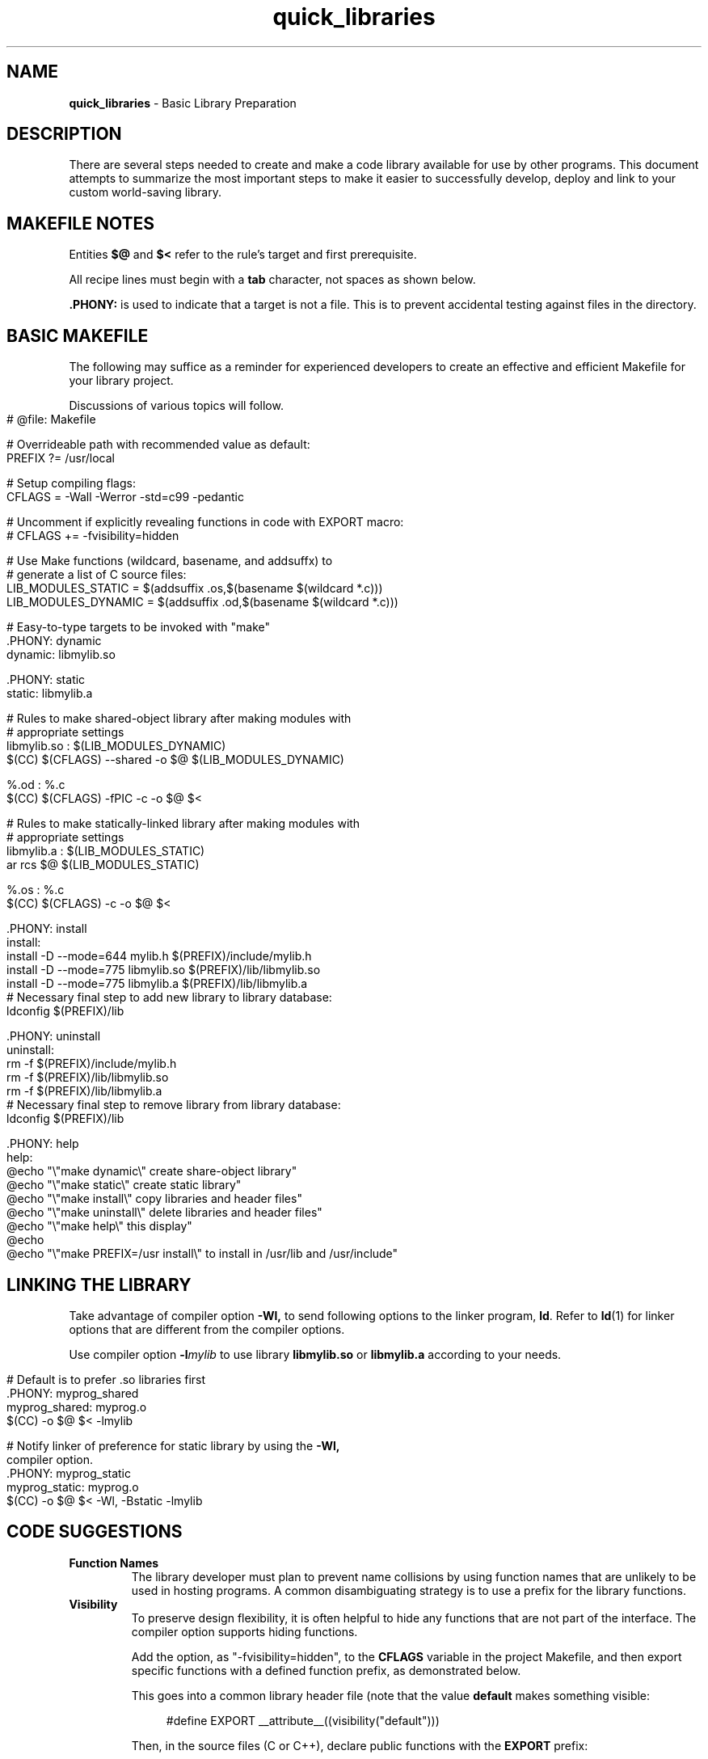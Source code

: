 .\" -*- mode: nroff -*-
.TH quick_libraries 7 "Miscellaneous Manual Page"
.SH NAME
.B quick_libraries
\- Basic Library Preparation
.SH DESCRIPTION
.PP
There are several steps needed to create and make a code library
available for use by other programs.
This document attempts to summarize the most important steps to make
it easier to successfully develop, deploy and link to your custom
world-saving library.
.SH MAKEFILE NOTES
.PP
Entities
.BR $@ " and " $<
refer to the rule's target and first prerequisite.
.PP
All recipe lines must begin with a
.B tab
character, not spaces as shown below.
.PP
.B .PHONY:
is used to indicate that a target is not a file.
This is to prevent accidental testing against files in the directory.
.SH BASIC MAKEFILE
.PP
The following may suffice as a reminder for experienced developers
to create an effective and efficient Makefile for your library
project.
.PP
Discussions of various topics will follow.
.IP "" 4
.EX
# @file: Makefile

# Overrideable path with recommended value as default:
PREFIX ?= /usr/local

# Setup compiling flags:
CFLAGS = -Wall -Werror -std=c99 -pedantic

# Uncomment if explicitly revealing functions in code with EXPORT macro:
# CFLAGS += -fvisibility=hidden

# Use Make functions (wildcard, basename, and addsuffx) to
# generate a list of C source files:
LIB_MODULES_STATIC = $(addsuffix .os,$(basename $(wildcard *.c)))
LIB_MODULES_DYNAMIC = $(addsuffix .od,$(basename $(wildcard *.c)))

# Easy-to-type targets to be invoked with \(dqmake\(dq
\&.PHONY: dynamic
dynamic: libmylib.so

\&.PHONY: static
static: libmylib.a

# Rules to make shared-object library after making modules with
# appropriate settings
libmylib.so : $(LIB_MODULES_DYNAMIC)
   $(CC) $(CFLAGS) --shared -o $@ $(LIB_MODULES_DYNAMIC)

%.od : %.c
   $(CC) $(CFLAGS) -fPIC -c -o $@ $<

# Rules to make statically-linked library after making modules with
# appropriate settings
libmylib.a : $(LIB_MODULES_STATIC)
   ar rcs $@ $(LIB_MODULES_STATIC)

%.os : %.c
   $(CC) $(CFLAGS) -c -o $@ $<

\&.PHONY: install
install:
   install -D --mode=644 mylib.h $(PREFIX)/include/mylib.h
   install -D --mode=775 libmylib.so $(PREFIX)/lib/libmylib.so
   install -D --mode=775 libmylib.a $(PREFIX)/lib/libmylib.a
   # Necessary final step to add new library to library database:
   ldconfig $(PREFIX)/lib

\&.PHONY: uninstall
uninstall:
   rm -f $(PREFIX)/include/mylib.h
   rm -f $(PREFIX)/lib/libmylib.so
   rm -f $(PREFIX)/lib/libmylib.a
   # Necessary final step to remove library from library database:
   ldconfig $(PREFIX)/lib

\&.PHONY: help
help:
   @echo \(dq\(rs\(dqmake dynamic\(rs\(dq     create share-object library\(dq
   @echo \(dq\(rs\(dqmake static\(rs\(dq      create static library\(dq
   @echo \(dq\(rs\(dqmake install\(rs\(dq     copy libraries and header files\(dq
   @echo \(dq\(rs\(dqmake uninstall\(rs\(dq   delete libraries and header files\(dq
   @echo \(dq\(rs\(dqmake help\(rs\(dq        this display\(dq
   @echo
   @echo \(dq\(rs\(dqmake PREFIX=/usr install\(rs\(dq to install in /usr/lib and /usr/include\(dq

.EE
.SH LINKING THE LIBRARY
.PP
Take advantage of compiler option
.B -Wl,
to send following options to the linker program,
.BR ld .
Refer to
.BR ld (1)
for linker options that are different from the compiler options.
.PP
Use compiler option
.BI -l mylib
to use library
.BR libmylib.so " or " libmylib.a
according to your needs.
.IP "" 4
.EX
# Default is to prefer .so libraries first
\&.PHONY: myprog_shared
myprog_shared: myprog.o
   $(CC) -o $@ $< -lmylib

# Notify linker of preference for static library by using the \c
.B -Wl,
compiler option.
\&.PHONY: myprog_static
myprog_static: myprog.o
   $(CC) -o $@ $< -Wl, -Bstatic -lmylib


.EE
.SH CODE SUGGESTIONS
.TP
.B Function Names
The library developer must plan to prevent name collisions by using
function names that are unlikely to be used in hosting programs.
A common disambiguating strategy is to use a prefix for the library
functions.
.TP
.B Visibility
To preserve design flexibility, it is often helpful to hide any
functions that are not part of the interface.
The
.b -fvisibility
compiler option supports hiding functions.
.IP
Add the option, as \(dq-fvisibility=hidden\(dq,  to the
.B CFLAGS
variable in the project Makefile, and then export specific functions
with a defined function prefix, as demonstrated below.
.IP
This goes into a common library header file (note that the value
.B default
makes something visible:
.RS 4
.IP
.EX
#define EXPORT __attribute__((visibility(\(dqdefault\(dq)))
.EE
.RE
.IP
Then, in the source files (C or C++), declare public functions with the
.B EXPORT
prefix:
.RS 4
.IP
.EX
EXPORT int do_something(void)
{
   return 1;
}
.EE
.RE
.SH COMPILE MEASURES
.PP
Besides the
.B -fvisibility=hidden
CFLAGS option mentioned above.
.TP
.B -fPIC
This option, an acronym of \fBP\fPosition \fBI\fPndependent \fBC\fPode,
must be used for modules destined for shared-object libraries.
Shared object libraries are dynamically-linked at runtime, so the
addresses of the functions in the shared object libraries are unknown
at link time.
Static-link libraries do not need this option.
.SH LINK MEASURES
.PP
Static- and Dynamic-link libraries follow different procedures:
.IP
.EX
library.so: $(LIB_MODULES)
\t@echo Building shared-object library
\t$(CC) $(CFLAGS) --shared -o $@ $(LIB_MODULES)

library.a: $(LIB_MODULES)
   @echo Building static library
   ar rcs $@ $(LIB_MODULES)
.EE
.PP
The shared library uses the compiler option
.B --shared
to complete the library build, whilc the static library uses the
archive command
.B ar
with options to create the library.
.SH INSTALLING THE LIBRARY
.PP
Now that the library is complete, it must be available when needed.
.TP
.B Library residence
For static-link libraries, it only needs to be available when the
hosting program is linked.
Dynamic-link, shared-object libraries must found at run time, which
usually means they live in one of the directories where they will
be sought,
.BR /lib ", " /usr/lib ", or " /usr/local/lib ,
usually with the last option being the right choice.
.TP
.B ldconfig
must be called to update the database of available libraries.
.SH INCLUDING A LIBRARY
.PP
The library is completed, th



